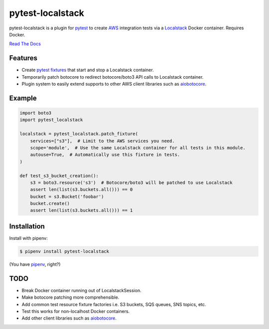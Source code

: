 pytest-localstack
=================

.. image:: https://img.shields.io/travis/mintel/pytest-localstack/master.svg
    :alt: Travis-CI
    :target: https://travis-ci.org/mintel/pytest-localstack

.. image:: https://img.shields.io/codecov/c/github/mintel/pytest-localstack.svg
    :alt: Codecov
    :target: https://codecov.io/gh/mintel/pytest-localstack

.. image:: https://img.shields.io/github/license/mintel/pytest-localstack.svg
    :target: https://github.com/mintel/pytest-localstack/blob/master/LICENSE

.. image:: https://img.shields.io/github/issues/mintel/pytest-localstack.svg
    :target: https://github.com/mintel/pytest-localstack/issues

.. image:: https://img.shields.io/github/forks/mintel/pytest-localstack.svg
    :target: https://github.com/mintel/pytest-localstack/network

.. image:: https://img.shields.io/github/stars/mintel/pytest-localstack.svg
    :target: https://github.com/mintel/pytest-localstack/stargazers

pytest-localstack is a plugin for pytest_ to create AWS_ integration tests
via a Localstack_ Docker container. Requires Docker.

`Read The Docs`_

.. _pytest: http://docs.pytest.org/
.. _AWS: https://aws.amazon.com/
.. _Localstack: https://github.com/localstack/localstack
.. _Read the Docs: https://python-localstack.readthedocs.io/


Features
--------
* Create `pytest fixtures`_ that start and stop a Localstack container.
* Temporarily patch botocore to redirect botocore/boto3 API calls to Localstack container.
* Plugin system to easily extend supports to other AWS client libraries such as aiobotocore_.

.. _pytest fixtures: https://docs.pytest.org/en/stable/fixture.html

Example
-------
.. code-block:: python

    import boto3
    import pytest_localstack

    localstack = pytest_localstack.patch_fixture(
        services=["s3"],  # Limit to the AWS services you need.
        scope='module',  # Use the same Localstack container for all tests in this module.
        autouse=True,  # Automatically use this fixture in tests.
    )

    def test_s3_bucket_creation():
        s3 = boto3.resource('s3')  # Botocore/boto3 will be patched to use Localstack
        assert len(list(s3.buckets.all())) == 0
        bucket = s3.Bucket('foobar')
        bucket.create()
        assert len(list(s3.buckets.all())) == 1


Installation
------------
Install with pipenv:

.. code-block:: bash

    $ pipenv install pytest-localstack

(You have `pipenv <https://pipenv.readthedocs.io>`_, right?)


TODO
----

* Break Docker container running out of LocalstackSession.
* Make botocore patching more comprehensible.
* Add common test resource fixture factories i.e. S3 buckets, SQS queues, SNS topics, etc.
* Test this works for non-localhost Docker containers.
* Add other client libraries such as aiobotocore_.

.. _aiobotocore: https://github.com/aio-libs/aiobotocore
